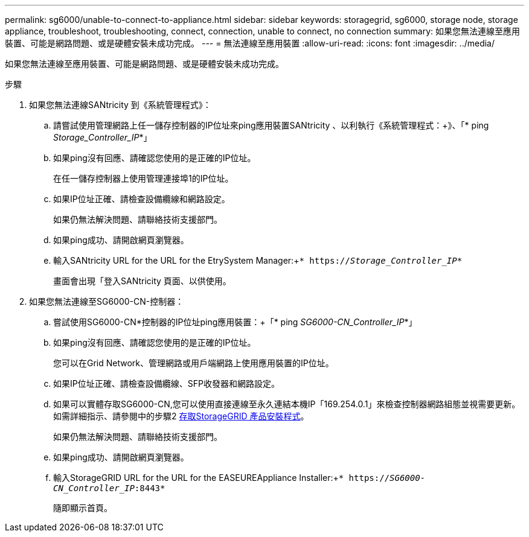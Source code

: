 ---
permalink: sg6000/unable-to-connect-to-appliance.html 
sidebar: sidebar 
keywords: storagegrid, sg6000, storage node, storage appliance, troubleshoot, troubleshooting, connect, connection, unable to connect, no connection 
summary: 如果您無法連線至應用裝置、可能是網路問題、或是硬體安裝未成功完成。 
---
= 無法連線至應用裝置
:allow-uri-read: 
:icons: font
:imagesdir: ../media/


[role="lead"]
如果您無法連線至應用裝置、可能是網路問題、或是硬體安裝未成功完成。

.步驟
. 如果您無法連線SANtricity 到《系統管理程式》：
+
.. 請嘗試使用管理網路上任一儲存控制器的IP位址來ping應用裝置SANtricity 、以利執行《系統管理程式：+》、「* ping _Storage_Controller_IP_*」
.. 如果ping沒有回應、請確認您使用的是正確的IP位址。
+
在任一儲存控制器上使用管理連接埠1的IP位址。

.. 如果IP位址正確、請檢查設備纜線和網路設定。
+
如果仍無法解決問題、請聯絡技術支援部門。

.. 如果ping成功、請開啟網頁瀏覽器。
.. 輸入SANtricity URL for the URL for the EtrySystem Manager:+`* https://_Storage_Controller_IP_*`
+
畫面會出現「登入SANtricity 頁面、以供使用。



. 如果您無法連線至SG6000-CN-控制器：
+
.. 嘗試使用SG6000-CN*控制器的IP位址ping應用裝置：+「* ping _SG6000-CN_Controller_IP_*」
.. 如果ping沒有回應、請確認您使用的是正確的IP位址。
+
您可以在Grid Network、管理網路或用戶端網路上使用應用裝置的IP位址。

.. 如果IP位址正確、請檢查設備纜線、SFP收發器和網路設定。
.. 如果可以實體存取SG6000-CN,您可以使用直接連線至永久連結本機IP「169.254.0.1」來檢查控制器網路組態並視需要更新。如需詳細指示、請參閱中的步驟2 xref:..//sg6000/accessing-storagegrid-appliance-installer-sg6000.adoc[存取StorageGRID 產品安裝程式]。
+
如果仍無法解決問題、請聯絡技術支援部門。

.. 如果ping成功、請開啟網頁瀏覽器。
.. 輸入StorageGRID URL for the URL for the EASEUREAppliance Installer:+`* https://_SG6000-CN_Controller_IP_:8443*`
+
隨即顯示首頁。




